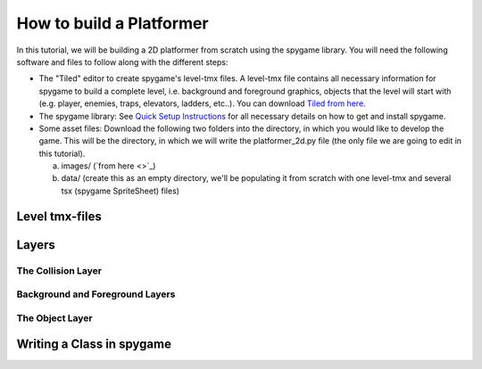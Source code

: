 How to build a Platformer
=========================

In this tutorial, we will be building a 2D platformer from scratch using the spygame library. You will need the following software and files to follow along
with the different steps:

- The "Tiled" editor to create spygame's level-tmx files. A level-tmx file contains all necessary information for spygame to build a complete level, i.e.
  background and foreground graphics, objects that the level will start with (e.g. player, enemies, traps, elevators, ladders, etc..).
  You can download `Tiled from here <http://www.mapeditor.org>`_.
- The spygame library: See `Quick Setup Instructions <readme_link.html#get-the-code>`_ for all necessary details on how to get and install spygame.
- Some asset files: Download the following two folders into the directory, in which you would like to develop the game. This will be the directory, in
  which we will write the platformer_2d.py file (the only file we are going to edit in this tutorial).

  a) images/ (`from here <>`_)
  b) data/ (create this as an empty directory, we'll be populating it from scratch with one level-tmx and several tsx (spygame SpriteSheet) files)

Level tmx-files
---------------

Layers
------

The Collision Layer
+++++++++++++++++++

Background and Foreground Layers
++++++++++++++++++++++++++++++++

The Object Layer
++++++++++++++++


Writing a Class in spygame
--------------------------


